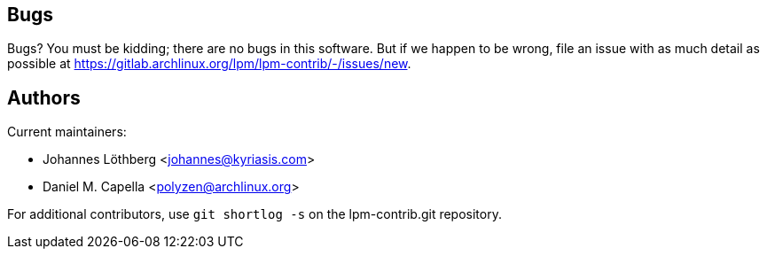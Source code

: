 Bugs
----
Bugs? You must be kidding; there are no bugs in this software. But if we
happen to be wrong, file an issue with as much detail as possible at
https://gitlab.archlinux.org/lpm/lpm-contrib/-/issues/new.


Authors
-------
Current maintainers:

* Johannes Löthberg <johannes@kyriasis.com>
* Daniel M. Capella <polyzen@archlinux.org>

For additional contributors, use `git shortlog -s` on the lpm-contrib.git
repository.
